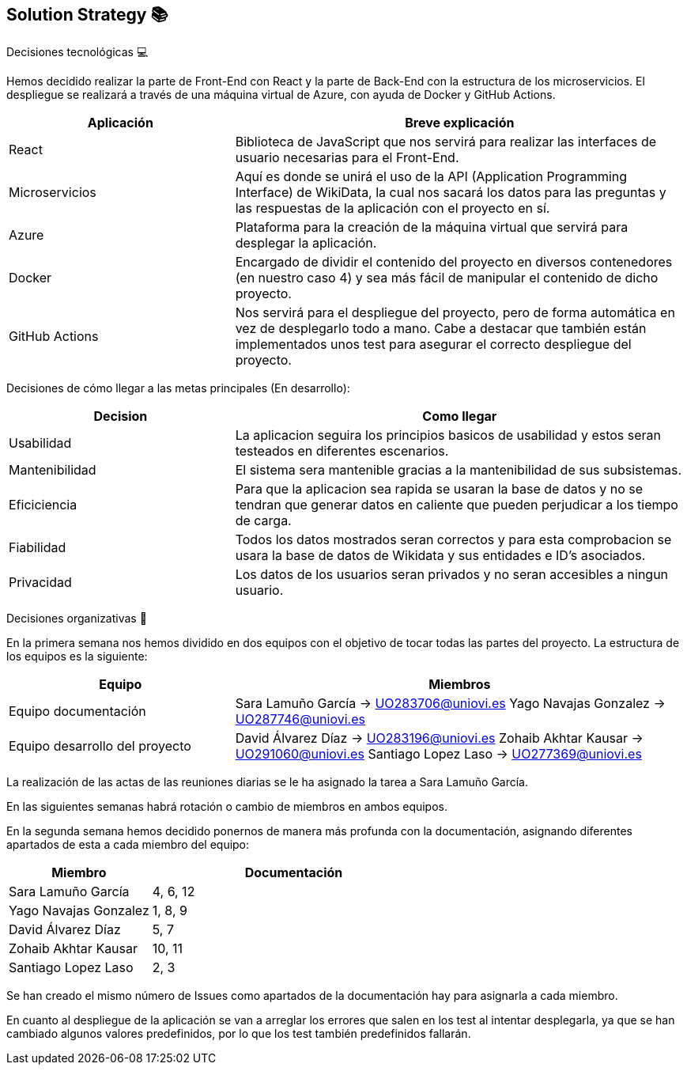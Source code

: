 ifndef::imagesdir[:imagesdir: ../images]

[[section-solution-strategy]]
== Solution Strategy 📚

Decisiones tecnológicas 💻

Hemos decidido realizar la parte de Front-End con React y la parte de Back-End con la estructura de los microservicios. 
El despliegue se realizará a través de una máquina virtual de Azure, con ayuda de Docker y GitHub Actions.

[options="header",cols="1,2"]
|===
|Aplicación
|Breve explicación
|React
|Biblioteca de JavaScript que nos servirá para realizar las interfaces de usuario necesarias para el Front-End.
|Microservicios
|Aquí es donde se unirá el uso de la API (Application Programming Interface) de WikiData, la cual nos sacará los datos para las preguntas y las respuestas
de la aplicación con el proyecto en sí.
|Azure
|Plataforma para la creación de la máquina virtual que servirá para desplegar la aplicación.
|Docker
|Encargado de dividir el contenido del proyecto en diversos contenedores (en nuestro caso 4) y sea más fácil de manipular el contenido de dicho proyecto.
|GitHub Actions
|Nos servirá para el despliegue del proyecto, pero de forma automática en vez de desplegarlo todo a mano. Cabe a destacar que también están implementados
unos test para asegurar el correcto despliegue del proyecto.
|===

Decisiones de cómo llegar a las metas principales (En desarrollo):
[options="header",cols="1,2"]
|===
| Decision | Como llegar
| Usabilidad | La aplicacion seguira los principios basicos de usabilidad y estos seran testeados en diferentes escenarios.
| Mantenibilidad | El sistema sera mantenible gracias a la mantenibilidad de sus subsistemas. 
| Eficiciencia | Para que la aplicacion sea rapida se usaran la base de datos y no se tendran que generar datos en caliente que pueden perjudicar a los tiempo de carga.
| Fiabilidad | Todos los datos mostrados seran correctos y para esta comprobacion se usara la base de datos de Wikidata y sus entidades e ID's asociados. 
| Privacidad | Los datos de los usuarios seran privados y no seran accesibles a ningun usuario. 

|===



Decisiones organizativas 👥

En la primera semana nos hemos dividido en dos equipos con el objetivo de tocar todas las partes del proyecto. La estructura de los equipos es la siguiente:

[options="header",cols="1,2"]
|===
|Equipo
|Miembros
|Equipo documentación
|     Sara Lamuño García -> UO283706@uniovi.es 
     Yago Navajas Gonzalez -> UO287746@uniovi.es
|Equipo desarrollo del proyecto
|     David Álvarez Díaz -> UO283196@uniovi.es
     Zohaib Akhtar Kausar -> UO291060@uniovi.es
     Santiago Lopez Laso -> UO277369@uniovi.es
|===

La realización de las actas de las reuniones diarias se le ha asignado la tarea a Sara Lamuño García.

En las siguientes semanas habrá rotación o cambio de miembros en ambos equipos.

En la segunda semana hemos decidido ponernos de manera más profunda con la documentación, asignando diferentes apartados de esta a cada miembro del equipo:

[options="header",cols="1,2"]
|===
| Miembro
| Documentación
| Sara Lamuño García
| 4, 6, 12
| Yago Navajas Gonzalez
| 1, 8, 9
| David Álvarez Díaz
| 5, 7
| Zohaib Akhtar Kausar
| 10, 11
| Santiago Lopez Laso
| 2, 3
|===

Se han creado el mismo número de Issues como apartados de la documentación hay para asignarla a cada miembro.

En cuanto al despliegue de la aplicación se van a arreglar los errores que salen en los test al intentar desplegarla, ya que se han cambiado
algunos valores predefinidos, por lo que los test también predefinidos fallarán.
